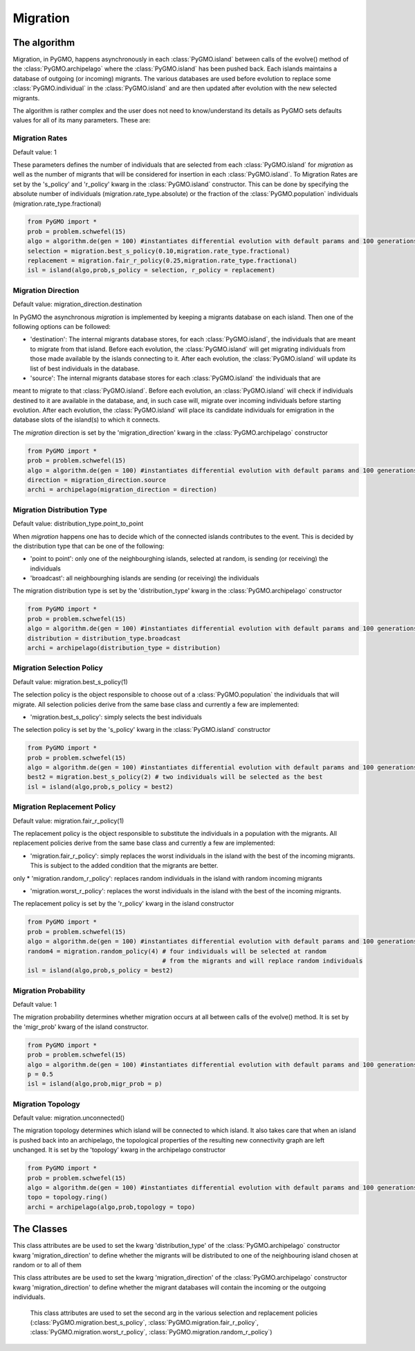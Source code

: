 Migration 
=========

The algorithm
-------------

Migration, in PyGMO, happens asynchronously in each :class:`PyGMO.island` between calls of the evolve() method 
of the  :class:`PyGMO.archipelago` where the :class:`PyGMO.island` has been pushed back. Each islands maintains a 
database of outgoing (or incoming) migrants. The various databases are used before evolution to replace
some :class:`PyGMO.individual` in the :class:`PyGMO.island` and are then updated after evolution with the
new selected migrants.

The algorithm is rather complex and the user does not need to know/understand its details as PyGMO sets defaults
values for all of its many parameters. These are:

Migration Rates
^^^^^^^^^^^^^^^^^^^^^^^^^^^^^^^

Default value: 1

These parameters defines the number of individuals that are selected from each :class:`PyGMO.island` for *migration* as well as
the number of migrants that will be considered for insertion in each :class:`PyGMO.island`.
To Migration Rates are set by the 's_policy' and 'r_policy' kwarg in the :class:`PyGMO.island` constructor. This can be done by specifying
the absolute number of individuals (migration.rate_type.absolute) or the fraction of the :class:`PyGMO.population` individuals
(migration.rate_type.fractional)

.. code-block:: python

   from PyGMO import *
   prob = problem.schwefel(15)
   algo = algorithm.de(gen = 100) #instantiates differential evolution with default params and 100 generations
   selection = migration.best_s_policy(0.10,migration.rate_type.fractional)
   replacement = migration.fair_r_policy(0.25,migration.rate_type.fractional)
   isl = island(algo,prob,s_policy = selection, r_policy = replacement)

Migration Direction
^^^^^^^^^^^^^^^^^^^^^^^^^^^^^^^^^^^^^^^^^^^^^^^^

Default value: migration_direction.destination

In PyGMO the asynchronous *migration* is implemented by keeping a migrants database on each island. Then one of the following
options can be followed:

* 'destination': The internal migrants database stores, for each :class:`PyGMO.island`, the individuals that are meant to migrate from that island. Before each evolution, the :class:`PyGMO.island` will get migrating individuals from those made available by the islands connecting to it. After each evolution, the :class:`PyGMO.island` will update its list of best individuals in the database.

* 'source': The internal migrants database stores for each :class:`PyGMO.island` the individuals that are
meant to migrate to that :class:`PyGMO.island`. Before each evolution, an :class:`PyGMO.island` will
check if individuals destined to it are available in the database, and, in such case will, migrate over
incoming individuals before starting evolution. After each evolution, the :class:`PyGMO.island` will
place its candidate individuals for emigration in the database slots of the island(s) to which it connects.

The *migration* direction is set by the 'migration_direction' kwarg in the :class:`PyGMO.archipelago` constructor

.. code-block:: python

   from PyGMO import *
   prob = problem.schwefel(15)   
   algo = algorithm.de(gen = 100) #instantiates differential evolution with default params and 100 generations
   direction = migration_direction.source
   archi = archipelago(migration_direction = direction)


.. _distribution_type_label:

Migration Distribution Type 
^^^^^^^^^^^^^^^^^^^^^^^^^^^^^^^^^^^^^^^^^^^^^^^^^^^^^^^^^

Default value: distribution_type.point_to_point

When *migration* happens one has to decide which of the connected islands contributes to the event. This is decided
by the distribution type that can be one of the following:

* 'point to point': only one of the neighbourghing islands, selected at random, is sending (or receiving) the individuals

* 'broadcast': all neighbourghing islands are sending (or receiving) the individuals

The migration distribution type is set by the 'distribution_type' kwarg in the :class:`PyGMO.archipelago` constructor

.. code-block:: python

   from PyGMO import *
   prob = problem.schwefel(15)
   algo = algorithm.de(gen = 100) #instantiates differential evolution with default params and 100 generations
   distribution = distribution_type.broadcast
   archi = archipelago(distribution_type = distribution)

Migration Selection Policy
^^^^^^^^^^^^^^^^^^^^^^^^^^^^^^^^^^^^^^^^^^^^^^^^^^^^^^^

Default value: migration.best_s_policy(1)

The selection policy is the object responsible to choose out of a :class:`PyGMO.population` the individuals that will migrate. All selection policies derive from the same base class and currently a few are implemented:

* 'migration.best_s_policy': simply selects the best individuals

The selection policy is set by the 's_policy' kwarg in the :class:`PyGMO.island` constructor

.. code-block:: python

   from PyGMO import *
   prob = problem.schwefel(15)
   algo = algorithm.de(gen = 100) #instantiates differential evolution with default params and 100 generations
   best2 = migration.best_s_policy(2) # two individuals will be selected as the best
   isl = island(algo,prob,s_policy = best2)

Migration Replacement Policy
^^^^^^^^^^^^^^^^^^^^^^^^^^^^^^^^^^^^^^^^^^^^^^^^^^^^^^^^^

Default value: migration.fair_r_policy(1)

The replacement policy is the object responsible to substitute the individuals in a population with the
migrants. All replacement policies derive from the same base class and currently a few are implemented:

* 'migration.fair_r_policy': simply replaces the worst individuals in the island  with the best of the incoming migrants. This is subject to the added condition that the migrants are better.
only
* 'migration.random_r_policy': replaces random individuals in the island with random incoming migrants

* 'migration.worst_r_policy': replaces the worst individuals in the island with the best of the incoming migrants.


The replacement policy is set by the 'r_policy' kwarg in the island constructor

.. code-block:: python

   from PyGMO import *
   prob = problem.schwefel(15)
   algo = algorithm.de(gen = 100) #instantiates differential evolution with default params and 100 generations
   random4 = migration.random_policy(4) # four individuals will be selected at random 
		 		        # from the migrants and will replace random individuals
   isl = island(algo,prob,s_policy = best2)


Migration Probability
^^^^^^^^^^^^^^^^^^^^^^^^^^^^^^^^^^^^

Default value: 1

The migration probability determines whether migration occurs at all between calls of the evolve() method. 
It is set by the 'migr_prob' kwarg of the island constructor.

.. code-block:: python

   from PyGMO import *
   prob = problem.schwefel(15)
   algo = algorithm.de(gen = 100) #instantiates differential evolution with default params and 100 generations
   p = 0.5
   isl = island(algo,prob,migr_prob = p)

Migration Topology
^^^^^^^^^^^^^^^^^^^^^^^^^^^^^^^^^^^^^^^^^^^^^

Default value: migration.unconnected()

The migration topology determines which island will be connected to which island. It also takes care that when an island is pushed back into an
archipelago, the topological properties of the resulting new connectivity graph are left unchanged.
It is set by the 'topology' kwarg in the archipelago constructor

.. code-block:: python

   from PyGMO import *
   prob = problem.schwefel(15)
   algo = algorithm.de(gen = 100) #instantiates differential evolution with default params and 100 generations
   topo = topology.ring()
   archi = archipelago(algo,prob,topology = topo)

The Classes
---------------------

.. class:: PyGMO.migration.best_s_policy([n=1, type = migration.rate_type.absolute])

   A selection policy that selects the n best :class:`PyGMO.individual` in
   the :class:`PyGMO.island`'s :class:`PyGMO.population`. If type is migration.rate_type.fractional then n, in [0,1], is interpreted
   as the fraction of the population to be selected. This class is used exclusively in the :class:`PyGMO.island` 
   constructor as a possible kwarg for the key 's_policy'

   .. code-block:: python

      from PyGMO import *
      prob = problem.griewank(5)
      algo = algorithm.abc(gen = 10) #instantiates artificial bee colony with default params and 10 generations
      best2 = migration.best_s_policy(2)
      best50pc = migration.best_s_policy(0.5,migration.rate_type.fractional)
      isl1 = island(algo,prob,10,s_policy = best2)  #2 of the best individuals will migrate
      isl2 = island(algo,prob,32,s_policy = best50pc) #50% of 32 (i.e. 16) best individuals will migrate

.. class:: PyGMO.migration.best_kill_s_policy([n=1, type = migration.rate_type.absolute])

   A selection policy that selects the n best :class:`PyGMO.individual` in
   the :class:`PyGMO.island`'s :class:`PyGMO.population` and kills them in the original population so that
   only the migrant will survive. A new random individual will replace the migrant in the original population
   If type is migration.rate_type.fractional then n, in [0,1], is interpreted
   as the fraction of the population to be selected. This class is used exclusively in the :class:`PyGMO.island` 
   constructor as a possible kwarg for the key 's_policy'

   .. code-block:: python

      from PyGMO import *
      prob = problem.griewank(5)
      algo = algorithm.abc(gen = 10) #instantiates artificial bee colony with default params and 10 generations
      best2 = migration.best_kill_s_policy(2)
      best50pc = migration.best_s_policy(0.5,migration.rate_type.fractional)
      isl1 = island(algo,prob,10,s_policy = best2)  #2 of the best individuals will migrate and be reinitialized in pop
      isl2 = island(algo,prob,32,s_policy = best50pc) #50% of 32 (i.e. 16) best individuals will migrate


.. class:: PyGMO.migration.fair_r_policy([n=1, type = migration.rate_type.absolute])

   A replacement policy that replaces the worst n :class:`PyGMO.individual` in the :class:`PyGMO.island`'s
   :class:`PyGMO.population` with the best n migrants. Each replacement takes place if and only if
   the migrant is considered better. If type is migration.rate_type.fractional then n, in [0,1], is interpreted
   as the fraction of the population to be replaced. This class is used exclusively in the :class:`PyGMO.island` 
   constructor as a possible kwarg for the key 'r_policy'

   .. code-block:: python

      from PyGMO import *
      prob = problem.griewank(5)
      algo = algorithm.bee_colony(10) #instantiates artificial bee colony with default params and 10 generations
      fair2 = migration.fair_r_policy(2)
      fair20pc = migration.fair_r_policy(0.2,migration.rate_type.fractional)
      isl1 = island(algo,prob,10,r_policy = fair2)  #2 of the worst individuals will be considered for replacement
      isl2 = island(algo,prob,100,r_policy = fair20pc) #20% of 100 (i.e. 20) worst individuals will be considered for replacement

.. class:: PyGMO.migration.random_r_policy([n=1, type = migration.rate_type.absolute])

   A replacement policy that replaces n random :class:`PyGMO.individual` in the :class:`PyGMO.island`'s
   :class:`PyGMO.population` with random n migrants. If type is migration.rate_type.fractional then n, in [0,1], is interpreted
   as the fraction of the population to be replaced. This class is used exclusively in the :class:`PyGMO.island` 
   constructor as a possible kwarg for the key 'r_policy'

   .. code-block:: python

      from PyGMO import *
      prob = problem.griewank(5)
      algo = algorithm.bee_colony(gen = 10) #instantiates artificial bee colony with default params and 10 generations
      random2 = migration.random_r_policy(2)
      isl = island(algo,prob,10,r_policy = random2)  #2 random individuals will be replaced with random migrants

.. class:: PyGMO.migration.worst_r_policy([n=1, type = migration.rate_type.absolute])

   A replacement policy that replaces the n worst :class:`PyGMO.individual` in the :class:`PyGMO.island`'s
   :class:`PyGMO.population` with the best n migrants. If type is migration.rate_type.fractional then n, in [0,1], is interpreted
   as the fraction of the population to be replaced. This class is used exclusively in the :class:`PyGMO.island` 
   constructor as a possible kwarg for the key 'r_policy'

   .. code-block:: python

      from PyGMO import *
      prob = problem.griewank(5)
      algo = algorithm.bee_colony(gen = 10) #instantiates artificial bee colony with default params and 10 generations
      worst2 = migration.worst_r_policy(2)
      isl = island(algo,prob,10,r_policy = worst2)  #the 2 worst individuals will be replaced by the best mogrants

.. class:: PyGMO.distribution_type

   This class attributes are be used to set the kwarg 'distribution_type' of the :class:`PyGMO.archipelago` constructor kwarg 'migration_direction' to
   define whether the migrants will be distributed to one of the neighbouring island chosen at random or to all
   of them

   .. attribute:: PyGMO.distribution_type.point_to_point

      Migrants are distributed to one of neighbouring :class:`PyGMO.island` selected at random

   .. attribute:: PyGMO.distribution_type.broadcast

      Migrants are distributed to all neighbouring :class:`PyGMO.island` 

.. class:: PyGMO.migration_direction

   This class attributes are be used to set the kwarg 'migration_direction' of the :class:`PyGMO.archipelago` constructor kwarg 'migration_direction' to
   define whether the migrant databases will contain the incoming or the outgoing individuals.

   .. attribute:: PyGMO.migration_direction.destination

      Migrant database contains outgoing individuals

   .. attribute:: PyGMO.migration_direction.source

      Migrant database contains incoming individuals

.. class:: PyGMO.migration.rate_type

      This class attributes are used to set the second arg in the various selection and replacement policies 
      (:class:`PyGMO.migration.best_s_policy`, :class:`PyGMO.migration.fair_r_policy`, 
      :class:`PyGMO.migration.worst_r_policy`, :class:`PyGMO.migration.random_r_policy`)

   .. attribute:: PyGMO.migration.rate_type.absolute

      The number of migrants is specified as an absolute number

   .. attribute:: PyGMO.migration.rate_type.fractional

      The number of migrants is specified as fraction of the :class:`PyGMO.population` size
  
